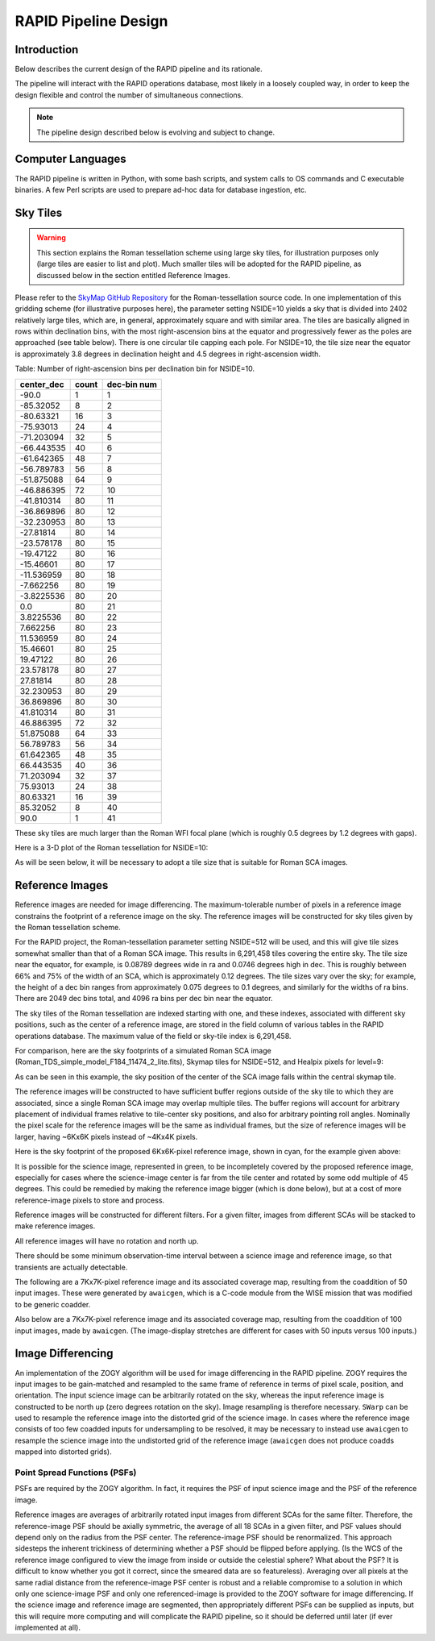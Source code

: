 RAPID Pipeline Design
####################################################

Introduction
************************************
Below describes the current design of the RAPID pipeline and its rationale.

The pipeline will interact with the RAPID operations database, most likely in a
loosely coupled way, in order to keep the design flexible and control the number
of simultaneous connections.

.. note::
    The pipeline design described below is evolving and subject to change.


Computer Languages
************************************

The RAPID pipeline is written in Python, with some bash scripts, and system calls to OS commands and C executable binaries.
A few Perl scripts are used to prepare ad-hoc data for database ingestion, etc.


Sky Tiles
************************************


.. warning::
    This section explains the Roman tessellation scheme using large sky tiles, for illustration purposes only
    (large tiles are easier to list and plot).
    Much smaller tiles will be adopted for the RAPID pipeline, as discussed below in the section entitled Reference Images.

Please refer to the `SkyMap GitHub Repository <https://github.com/darioflute/skymap>`_ for the Roman-tessellation source code.
In one implementation of this gridding scheme (for illustrative purposes here), the parameter setting NSIDE=10
yields a sky that is divided into 2402 relatively large tiles, which are, in general,
approximately square and with similar area.
The tiles are basically aligned in rows within declination bins, with the most right-ascension
bins at the equator and progressively fewer as
the poles are approached (see table below).  There is one circular tile capping each pole.
For NSIDE=10, the tile size near the equator is approximately 3.8 degrees in declination height
and 4.5 degrees in right-ascension width.


Table: Number of right-ascension bins per declination bin for NSIDE=10.

==========   =====      ===========
center_dec   count      dec-bin num
==========   =====      ===========
-90.0        1          1
-85.32052    8          2
-80.63321    16         3
-75.93013    24         4
-71.203094   32         5
-66.443535   40         6
-61.642365   48         7
-56.789783   56         8
-51.875088   64         9
-46.886395   72         10
-41.810314   80         11
-36.869896   80         12
-32.230953   80         13
-27.81814    80         14
-23.578178   80         15
-19.47122    80         16
-15.46601    80         17
-11.536959   80         18
-7.662256    80         19
-3.8225536   80         20
0.0          80         21
3.8225536    80         22
7.662256     80         23
11.536959    80         24
15.46601     80         25
19.47122     80         26
23.578178    80         27
27.81814     80         28
32.230953    80         29
36.869896    80         30
41.810314    80         31
46.886395    72         32
51.875088    64         33
56.789783    56         34
61.642365    48         35
66.443535    40         36
71.203094    32         37
75.93013     24         38
80.63321     16         39
85.32052     8          40
90.0         1          41
==========   =====      ===========

These sky tiles are much larger than the Roman WFI focal plane (which is roughly 0.5 degrees by 1.2 degrees with gaps).

Here is a 3-D plot of the Roman tessellation for NSIDE=10:

.. image:: Roman_Tessel_NSIDE10_2402.png

As will be seen below, it will be necessary to adopt
a tile size that is suitable for Roman SCA images.


Reference Images
************************************

Reference images are needed for image differencing.  The maximum-tolerable number of pixels in a reference image
constrains the footprint of a reference image on the sky.
The reference images will be constructed for sky tiles given by the Roman tessellation scheme.

For the RAPID project, the Roman-tessellation parameter setting NSIDE=512 will be used,
and this will give tile sizes somewhat smaller than that of a Roman SCA image.
This results in 6,291,458 tiles covering the entire sky.
The tile size near the equator, for example, is 0.08789 degrees wide in ra and 0.0746 degrees high in dec.
This is roughly between 66% and 75% of the
width of an SCA, which is approximately 0.12 degrees.  The tile sizes vary over the sky; for example, the height of a dec bin ranges
from approximately 0.075 degrees to 0.1 degrees, and similarly for the widths of ra bins.  There are 2049 dec bins total, and 4096 ra
bins per dec bin near the equator.

The sky tiles of the Roman tessellation are indexed starting with one, and these indexes,
associated with different sky positions, such as the center of a reference image,
are stored in the field column of various tables in the RAPID operations database.
The maximum value of the field or sky-tile index is 6,291,458.

For comparison, here are the sky footprints of a simulated Roman SCA image (Roman_TDS_simple_model_F184_11474_2_lite.fits),
Skymap tiles for NSIDE=512, and Healpix pixels for level=9:

.. image:: RomanSCAFrame_vs_SkymapNSIDE512_and_Healpix9.png

As can be seen in this example, the sky position of the center of the SCA image falls within the central skymap tile.

The reference images will be constructed to have sufficient buffer regions outside of the sky tile to which they are associated,
since a single Roman SCA image may overlap multiple tiles.
The buffer regions will account for arbitrary placement of individual frames relative to tile-center sky positions, and
also for arbitrary pointing roll angles.
Nominally the pixel scale for the reference images
will be the same as individual frames, but the size of reference images will be larger, having ~6Kx6K pixels instead of ~4Kx4K pixels.


Here is the sky footprint of the proposed 6Kx6K-pixel reference image, shown in cyan, for the example given above:

.. image:: ReferenceImage.png

It is possible for the science image, represented in green, to be incompletely covered by the proposed reference image, especially
for cases where the science-image center is far from the tile center and rotated by some odd multiple of 45 degrees.  This
could be remedied by making the reference image bigger (which is done below),
but at a cost of more reference-image pixels to store and process.

Reference images will be constructed for different filters.  For a given filter, images from
different SCAs will be stacked to make reference images.

All reference images will have no rotation and north up.

There should be some minimum observation-time interval between a science image and reference image, so that
transients are actually detectable.

The following are a 7Kx7K-pixel reference image and its associated coverage map, resulting from the coaddition of 50 input images.
These were generated by ``awaicgen``, which is a C-code module from the WISE mission that was modified to be generic coadder.

.. image:: awaicgen_output_mosaic_image_50.png

.. image:: awaicgen_output_mosaic_cov_map_50.png

Also below are a 7Kx7K-pixel reference image and its associated coverage map, resulting from the coaddition of 100 input images, made by ``awaicgen``.
(The image-display stretches are different for cases with 50 inputs versus 100 inputs.)

.. image:: awaicgen_output_mosaic_image_100.png

.. image:: awaicgen_output_mosaic_cov_map_100.png


Image Differencing
************************************


An implementation of the ZOGY algorithm will be used for image differencing in the RAPID pipeline.  ZOGY requires
the input images to be gain-matched and resampled to the same frame of reference in terms of pixel scale,
position, and orientation.  The input science image can be arbitrarily rotated on the sky, whereas the
input reference image is constructed to be north up (zero degrees rotation on the sky).
Image resampling is therefore necessary.
``SWarp`` can be used to resample the reference image into the distorted grid of the science image.
In cases where the reference image consists of too few coadded inputs for undersampling to be resolved, it may be
necessary to instead use ``awaicgen`` to resample the science image into the undistorted grid of the reference image
(``awaicgen`` does not produce coadds mapped into distorted grids).



Point Spread Functions (PSFs)
^^^^^^^^^^^^^^^^^^^^^^^^^^^^^

PSFs are required by the ZOGY algorithm.  In fact, it requires the PSF of input science image
and the PSF of the reference image.

Reference images are averages of arbitrarily rotated input images from different SCAs for the same filter.
Therefore, the reference-image PSF should be axially symmetric, the average of all 18 SCAs in a given filter, and
PSF values should depend only on the radius from the PSF center.  The reference-image PSF should be renormalized.
This approach sidesteps the inherent trickiness of determining whether a PSF should be flipped before applying.
(Is the WCS of the reference image configured to view the image from inside or outside the celestial sphere?
What about the PSF?  It is difficult to know whether you got it correct, since the smeared data are so featureless).
Averaging over all pixels at the same radial distance from the reference-image PSF center is robust and a reliable
compromise to a solution in which only one science-image PSF and only one referenced-image is provided to the
ZOGY software for image differencing.  If the science image and reference image are segmented, then appropriately
different PSFs can be supplied as inputs, but this will require more computing and will complicate the RAPID pipeline,
so it should be deferred until later (if ever implemented at all).
